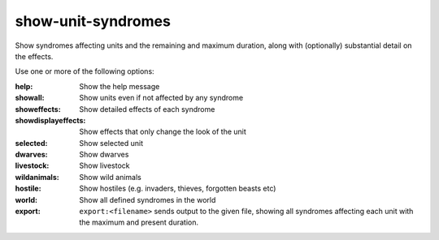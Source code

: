 
show-unit-syndromes
===================
Show syndromes affecting units and the remaining and maximum duration, along
with (optionally) substantial detail on the effects.

Use one or more of the following options:

:help:                  Show the help message
:showall:               Show units even if not affected by any syndrome
:showeffects:           Show detailed effects of each syndrome
:showdisplayeffects:    Show effects that only change the look of the unit
:selected:              Show selected unit
:dwarves:               Show dwarves
:livestock:             Show livestock
:wildanimals:           Show wild animals
:hostile:               Show hostiles (e.g. invaders, thieves, forgotten beasts etc)
:world:                 Show all defined syndromes in the world
:export:                ``export:<filename>`` sends output to the given file, showing all
                        syndromes affecting each unit with the maximum and present duration.
